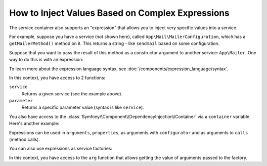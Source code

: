 .. index::
    single: DependencyInjection; ExpressionLanguage
    single: DependencyInjection; Expressions
    single: Service Container; ExpressionLanguage
    single: Service Container; Expressions

How to Inject Values Based on Complex Expressions
=================================================

The service container also supports an "expression" that allows you to inject
very specific values into a service.

For example, suppose you have a service (not shown here), called ``App\Mail\MailerConfiguration``,
which has a ``getMailerMethod()`` method on it. This returns a string - like ``sendmail``
based on some configuration.

Suppose that you want to pass the result of this method as a constructor argument
to another service: ``App\Mailer``. One way to do this is with an expression:

.. configuration-block::

    .. code-block:: yaml

        # config/services.yaml
        services:
            # ...

            App\Mail\MailerConfiguration: ~

            App\Mailer:
                # the '@=' prefix is required when using expressions for arguments in YAML files
                arguments: ['@=service("App\\Mail\\MailerConfiguration").getMailerMethod()']
                # when using double-quoted strings, the backslash needs to be escaped twice (see https://yaml.org/spec/1.2/spec.html#id2787109)
                # arguments: ["@=service('App\\\\Mail\\\\MailerConfiguration').getMailerMethod()"]

    .. code-block:: xml

        <!-- config/services.xml -->
        <?xml version="1.0" encoding="UTF-8" ?>
        <container xmlns="http://symfony.com/schema/dic/services"
            xmlns:xsi="http://www.w3.org/2001/XMLSchema-instance"
            xsi:schemaLocation="http://symfony.com/schema/dic/services
                https://symfony.com/schema/dic/services/services-1.0.xsd">

            <services>
                <!-- ... -->

                <service id="App\Mail\MailerConfiguration"></service>

                <service id="App\Mailer">
                    <argument type="expression">service('App\\Mail\\MailerConfiguration').getMailerMethod()</argument>
                </service>
            </services>
        </container>

    .. code-block:: php

        // config/services.php
        namespace Symfony\Component\DependencyInjection\Loader\Configurator;

        use App\Mail\MailerConfiguration;
        use App\Mailer;

        return function(ContainerConfigurator $configurator) {
            // ...

            $services->set(MailerConfiguration::class);

            $services->set(Mailer::class)
                // because of the escaping applied by PHP, you must add 4 backslashes for each original backslash
                ->args([expr("service('App\\\\Mail\\\\MailerConfiguration').getMailerMethod()")]);
        };

To learn more about the expression language syntax, see :doc:`/components/expression_language/syntax`.

In this context, you have access to 2 functions:

``service``
    Returns a given service (see the example above).
``parameter``
    Returns a specific parameter value (syntax is like ``service``).

You also have access to the :class:`Symfony\\Component\\DependencyInjection\\Container`
via a ``container`` variable. Here's another example:

.. configuration-block::

    .. code-block:: yaml

        # config/services.yaml
        services:
            App\Mailer:
                # the '@=' prefix is required when using expressions for arguments in YAML files
                arguments: ["@=container.hasParameter('some_param') ? parameter('some_param') : 'default_value'"]

    .. code-block:: xml

        <!-- config/services.xml -->
        <?xml version="1.0" encoding="UTF-8" ?>
        <container xmlns="http://symfony.com/schema/dic/services"
            xmlns:xsi="http://www.w3.org/2001/XMLSchema-instance"
            xsi:schemaLocation="http://symfony.com/schema/dic/services
                https://symfony.com/schema/dic/services/services-1.0.xsd">

            <services>
                <service id="App\Mailer">
                    <argument type="expression">container.hasParameter('some_param') ? parameter('some_param') : 'default_value'</argument>
                </service>
            </services>
        </container>

    .. code-block:: php

        // config/services.php
        namespace Symfony\Component\DependencyInjection\Loader\Configurator;

        use App\Mailer;

        return function(ContainerConfigurator $configurator) {
            $services = $configurator->services();

            $services->set(Mailer::class)
                ->args([expr("container.hasParameter('some_param') ? parameter('some_param') : 'default_value'")]);
        };

Expressions can be used in ``arguments``, ``properties``, as arguments with
``configurator`` and as arguments to ``calls`` (method calls).

You can also use expressions as service factories:

.. configuration-block::

    .. code-block:: yaml

        # config/services.yaml
        services:
            App\Mailer:
                factory: "@=parameter('some_param') ? service('some_service') : arg(0)"
                arguments:
                    - '@some_other_service'

    .. code-block:: xml

        <!-- config/services.xml -->
        <?xml version="1.0" encoding="UTF-8" ?>
        <container xmlns="http://symfony.com/schema/dic/services"
            xmlns:xsi="http://www.w3.org/2001/XMLSchema-instance"
            xsi:schemaLocation="http://symfony.com/schema/dic/services
                https://symfony.com/schema/dic/services/services-1.0.xsd">

            <services>
                <service id="App\Mailer">
                    <factory expression="parameter('some_param') ? service('some_service') : arg(0)"/>
                    <argument type="service" id="some_other_service"/>
                </service>
            </services>
        </container>

    .. code-block:: php

        // config/services.php
        namespace Symfony\Component\DependencyInjection\Loader\Configurator;

        use App\Mailer;

        return function(ContainerConfigurator $configurator) {
            $services = $configurator->services();

            $services->set(Mailer::class)
                ->factory(expr("parameter('some_param') ? service('some_service') : arg(0)"))
                ->args([service('some_other_service')]);
        };

In this context, you have access to the ``arg`` function that allows getting the value of arguments passed to the factory.

.. versionadded:: 6.1

    Using expressions as factories was introduced in Symfony 6.1.
